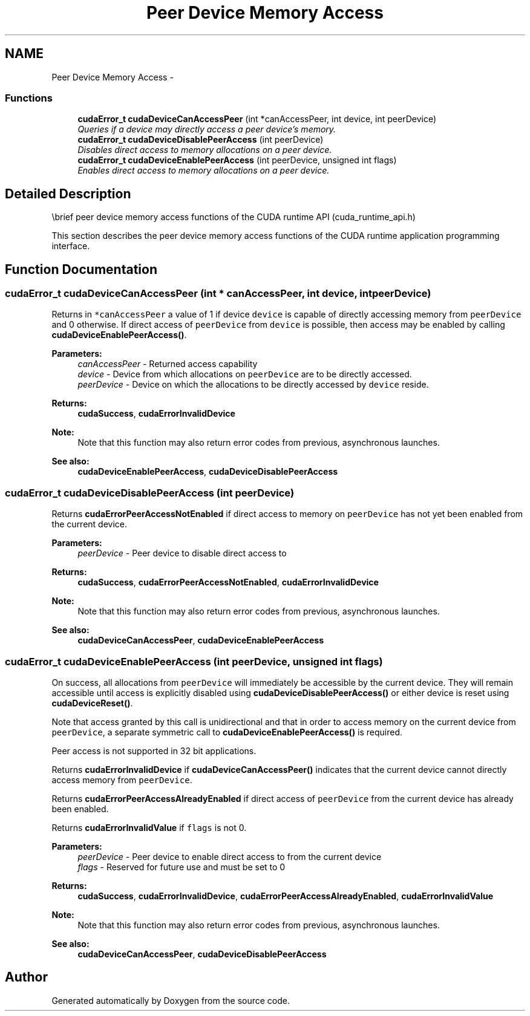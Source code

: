 .TH "Peer Device Memory Access" 3 "20 Mar 2015" "Version 6.0" "Doxygen" \" -*- nroff -*-
.ad l
.nh
.SH NAME
Peer Device Memory Access \- 
.SS "Functions"

.in +1c
.ti -1c
.RI "\fBcudaError_t\fP \fBcudaDeviceCanAccessPeer\fP (int *canAccessPeer, int device, int peerDevice)"
.br
.RI "\fIQueries if a device may directly access a peer device's memory. \fP"
.ti -1c
.RI "\fBcudaError_t\fP \fBcudaDeviceDisablePeerAccess\fP (int peerDevice)"
.br
.RI "\fIDisables direct access to memory allocations on a peer device. \fP"
.ti -1c
.RI "\fBcudaError_t\fP \fBcudaDeviceEnablePeerAccess\fP (int peerDevice, unsigned int flags)"
.br
.RI "\fIEnables direct access to memory allocations on a peer device. \fP"
.in -1c
.SH "Detailed Description"
.PP 
\\brief peer device memory access functions of the CUDA runtime API (cuda_runtime_api.h)
.PP
This section describes the peer device memory access functions of the CUDA runtime application programming interface. 
.SH "Function Documentation"
.PP 
.SS "\fBcudaError_t\fP cudaDeviceCanAccessPeer (int * canAccessPeer, int device, int peerDevice)"
.PP
Returns in \fC*canAccessPeer\fP a value of 1 if device \fCdevice\fP is capable of directly accessing memory from \fCpeerDevice\fP and 0 otherwise. If direct access of \fCpeerDevice\fP from \fCdevice\fP is possible, then access may be enabled by calling \fBcudaDeviceEnablePeerAccess()\fP.
.PP
\fBParameters:\fP
.RS 4
\fIcanAccessPeer\fP - Returned access capability 
.br
\fIdevice\fP - Device from which allocations on \fCpeerDevice\fP are to be directly accessed. 
.br
\fIpeerDevice\fP - Device on which the allocations to be directly accessed by \fCdevice\fP reside.
.RE
.PP
\fBReturns:\fP
.RS 4
\fBcudaSuccess\fP, \fBcudaErrorInvalidDevice\fP 
.RE
.PP
\fBNote:\fP
.RS 4
Note that this function may also return error codes from previous, asynchronous launches.
.RE
.PP
\fBSee also:\fP
.RS 4
\fBcudaDeviceEnablePeerAccess\fP, \fBcudaDeviceDisablePeerAccess\fP 
.RE
.PP

.SS "\fBcudaError_t\fP cudaDeviceDisablePeerAccess (int peerDevice)"
.PP
Returns \fBcudaErrorPeerAccessNotEnabled\fP if direct access to memory on \fCpeerDevice\fP has not yet been enabled from the current device.
.PP
\fBParameters:\fP
.RS 4
\fIpeerDevice\fP - Peer device to disable direct access to
.RE
.PP
\fBReturns:\fP
.RS 4
\fBcudaSuccess\fP, \fBcudaErrorPeerAccessNotEnabled\fP, \fBcudaErrorInvalidDevice\fP 
.RE
.PP
\fBNote:\fP
.RS 4
Note that this function may also return error codes from previous, asynchronous launches.
.RE
.PP
\fBSee also:\fP
.RS 4
\fBcudaDeviceCanAccessPeer\fP, \fBcudaDeviceEnablePeerAccess\fP 
.RE
.PP

.SS "\fBcudaError_t\fP cudaDeviceEnablePeerAccess (int peerDevice, unsigned int flags)"
.PP
On success, all allocations from \fCpeerDevice\fP will immediately be accessible by the current device. They will remain accessible until access is explicitly disabled using \fBcudaDeviceDisablePeerAccess()\fP or either device is reset using \fBcudaDeviceReset()\fP.
.PP
Note that access granted by this call is unidirectional and that in order to access memory on the current device from \fCpeerDevice\fP, a separate symmetric call to \fBcudaDeviceEnablePeerAccess()\fP is required.
.PP
Peer access is not supported in 32 bit applications.
.PP
Returns \fBcudaErrorInvalidDevice\fP if \fBcudaDeviceCanAccessPeer()\fP indicates that the current device cannot directly access memory from \fCpeerDevice\fP.
.PP
Returns \fBcudaErrorPeerAccessAlreadyEnabled\fP if direct access of \fCpeerDevice\fP from the current device has already been enabled.
.PP
Returns \fBcudaErrorInvalidValue\fP if \fCflags\fP is not 0.
.PP
\fBParameters:\fP
.RS 4
\fIpeerDevice\fP - Peer device to enable direct access to from the current device 
.br
\fIflags\fP - Reserved for future use and must be set to 0
.RE
.PP
\fBReturns:\fP
.RS 4
\fBcudaSuccess\fP, \fBcudaErrorInvalidDevice\fP, \fBcudaErrorPeerAccessAlreadyEnabled\fP, \fBcudaErrorInvalidValue\fP 
.RE
.PP
\fBNote:\fP
.RS 4
Note that this function may also return error codes from previous, asynchronous launches.
.RE
.PP
\fBSee also:\fP
.RS 4
\fBcudaDeviceCanAccessPeer\fP, \fBcudaDeviceDisablePeerAccess\fP 
.RE
.PP

.SH "Author"
.PP 
Generated automatically by Doxygen from the source code.
